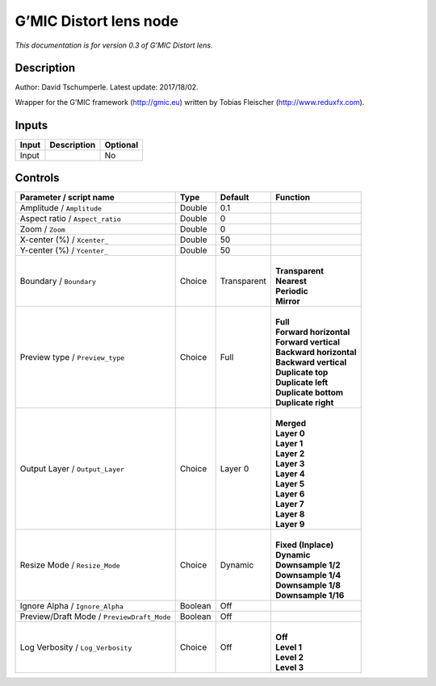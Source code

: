 .. _eu.gmic.Distortlens:

G’MIC Distort lens node
=======================

*This documentation is for version 0.3 of G’MIC Distort lens.*

Description
-----------

Author: David Tschumperle. Latest update: 2017/18/02.

Wrapper for the G’MIC framework (http://gmic.eu) written by Tobias Fleischer (http://www.reduxfx.com).

Inputs
------

+-------+-------------+----------+
| Input | Description | Optional |
+=======+=============+==========+
| Input |             | No       |
+-------+-------------+----------+

Controls
--------

.. tabularcolumns:: |>{\raggedright}p{0.2\columnwidth}|>{\raggedright}p{0.06\columnwidth}|>{\raggedright}p{0.07\columnwidth}|p{0.63\columnwidth}|

.. cssclass:: longtable

+--------------------------------------------+---------+-------------+---------------------------+
| Parameter / script name                    | Type    | Default     | Function                  |
+============================================+=========+=============+===========================+
| Amplitude / ``Amplitude``                  | Double  | 0.1         |                           |
+--------------------------------------------+---------+-------------+---------------------------+
| Aspect ratio / ``Aspect_ratio``            | Double  | 0           |                           |
+--------------------------------------------+---------+-------------+---------------------------+
| Zoom / ``Zoom``                            | Double  | 0           |                           |
+--------------------------------------------+---------+-------------+---------------------------+
| X-center (%) / ``Xcenter_``                | Double  | 50          |                           |
+--------------------------------------------+---------+-------------+---------------------------+
| Y-center (%) / ``Ycenter_``                | Double  | 50          |                           |
+--------------------------------------------+---------+-------------+---------------------------+
| Boundary / ``Boundary``                    | Choice  | Transparent | |                         |
|                                            |         |             | | **Transparent**         |
|                                            |         |             | | **Nearest**             |
|                                            |         |             | | **Periodic**            |
|                                            |         |             | | **Mirror**              |
+--------------------------------------------+---------+-------------+---------------------------+
| Preview type / ``Preview_type``            | Choice  | Full        | |                         |
|                                            |         |             | | **Full**                |
|                                            |         |             | | **Forward horizontal**  |
|                                            |         |             | | **Forward vertical**    |
|                                            |         |             | | **Backward horizontal** |
|                                            |         |             | | **Backward vertical**   |
|                                            |         |             | | **Duplicate top**       |
|                                            |         |             | | **Duplicate left**      |
|                                            |         |             | | **Duplicate bottom**    |
|                                            |         |             | | **Duplicate right**     |
+--------------------------------------------+---------+-------------+---------------------------+
| Output Layer / ``Output_Layer``            | Choice  | Layer 0     | |                         |
|                                            |         |             | | **Merged**              |
|                                            |         |             | | **Layer 0**             |
|                                            |         |             | | **Layer 1**             |
|                                            |         |             | | **Layer 2**             |
|                                            |         |             | | **Layer 3**             |
|                                            |         |             | | **Layer 4**             |
|                                            |         |             | | **Layer 5**             |
|                                            |         |             | | **Layer 6**             |
|                                            |         |             | | **Layer 7**             |
|                                            |         |             | | **Layer 8**             |
|                                            |         |             | | **Layer 9**             |
+--------------------------------------------+---------+-------------+---------------------------+
| Resize Mode / ``Resize_Mode``              | Choice  | Dynamic     | |                         |
|                                            |         |             | | **Fixed (Inplace)**     |
|                                            |         |             | | **Dynamic**             |
|                                            |         |             | | **Downsample 1/2**      |
|                                            |         |             | | **Downsample 1/4**      |
|                                            |         |             | | **Downsample 1/8**      |
|                                            |         |             | | **Downsample 1/16**     |
+--------------------------------------------+---------+-------------+---------------------------+
| Ignore Alpha / ``Ignore_Alpha``            | Boolean | Off         |                           |
+--------------------------------------------+---------+-------------+---------------------------+
| Preview/Draft Mode / ``PreviewDraft_Mode`` | Boolean | Off         |                           |
+--------------------------------------------+---------+-------------+---------------------------+
| Log Verbosity / ``Log_Verbosity``          | Choice  | Off         | |                         |
|                                            |         |             | | **Off**                 |
|                                            |         |             | | **Level 1**             |
|                                            |         |             | | **Level 2**             |
|                                            |         |             | | **Level 3**             |
+--------------------------------------------+---------+-------------+---------------------------+
